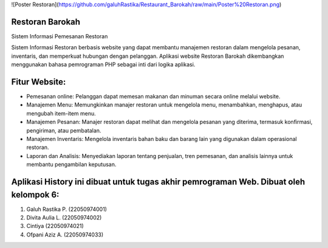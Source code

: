 ![Poster Restoran](https://github.com/galuhRastika/Restaurant_Barokah/raw/main/Poster%20Restoran.png)

###################
Restoran Barokah
###################

Sistem Informasi Pemesanan Restoran

Sistem Informasi Restoran berbasis website yang dapat membantu manajemen restoran dalam mengelola pesanan, inventaris, dan memperkuat hubungan dengan pelanggan. Aplikasi website Restoran Barokah dikembangkan menggunakan bahasa pemrograman PHP sebagai inti dari logika aplikasi.

###################
Fitur Website:
###################

•	Pemesanan online: Pelanggan dapat memesan makanan dan minuman secara online melalui website.
•	Manajemen Menu: Memungkinkan manajer restoran untuk mengelola menu, menambahkan, menghapus, atau mengubah item-item menu.
•	Manajemen Pesanan: Manajer restoran dapat melihat dan mengelola pesanan yang diterima, termasuk konfirmasi, pengiriman, atau pembatalan.
•	Manajemen Inventaris: Mengelola inventaris bahan baku dan barang lain yang digunakan dalam operasional restoran.
•	Laporan dan Analisis: Menyediakan laporan tentang penjualan, tren pemesanan, dan analisis lainnya untuk membantu pengambilan keputusan.

#######################################################################################
Aplikasi History ini dibuat untuk tugas akhir pemrograman Web. Dibuat oleh kelompok 6:
#######################################################################################

1. Galuh Rastika P. (22050974001) 
2. Divita Aulia L. (22050974002)
3. Cintiya (22050974021)
4. Ofpani Aziz A. (22050974033)
